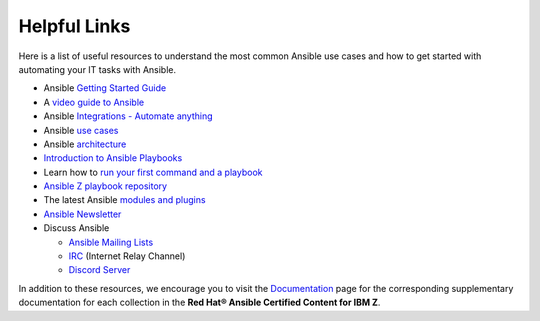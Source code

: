 .. ...........................................................................
.. © Copyright IBM Corporation 2020                                          .
.. ...........................................................................

=============
Helpful Links
=============

Here is a list of useful resources to understand the most common Ansible use cases and how
to get started with automating your IT tasks with Ansible. 

* Ansible `Getting Started Guide`_
* A `video guide to Ansible`_
* Ansible `Integrations - Automate anything`_
* Ansible `use cases`_
* Ansible `architecture`_
* `Introduction to Ansible Playbooks`_
* Learn how to `run your first command and a playbook`_
* `Ansible Z playbook repository`_
* The latest Ansible `modules and plugins`_
* `Ansible Newsletter`_
* Discuss Ansible

  * `Ansible Mailing Lists`_
  * `IRC`_ (Internet Relay Channel)
  * `Discord Server`_

In addition to these resources, we encourage you to visit the
`Documentation`_ page for the corresponding supplementary documentation for each collection
in the **Red Hat® Ansible Certified Content for IBM Z**.

.. _use cases:
   https://www.ansible.com/use-cases

.. _Integrations - Automate anything:
   https://www.ansible.com/integrations

.. _architecture:
   https://www.ansible.com/overview/how-ansible-works

.. _Introduction to Ansible Playbooks:
   https://docs.ansible.com/ansible/latest/user_guide/playbooks_intro.html#playbooks-intro

.. _Getting Started Guide:
   https://docs.ansible.com/ansible/latest/user_guide/intro_getting_started.html

.. _video guide to Ansible:
   https://www.ansible.com/resources/get-started

.. _run your first command and a playbook:
   https://docs.ansible.com/ansible/latest/network/getting_started/first_playbook.html

.. _modules and plugins:
   https://docs.ansible.com/ansible/latest/collections/all_plugins.html

.. _Ansible Z playbook repository:
   https://github.com/IBM/z_ansible_collections_samples/

.. _Ansible Mailing Lists:
   https://docs.ansible.com/ansible/latest/community/communication.html#mailing-list-information

.. _IRC:
   https://docs.ansible.com/ansible/latest/community/communication.html#irc-channels

.. _Discord Server:
   https://discord.gg/DRmN7ubwud

.. _Ansible Newsletter:
   https://github.com/ansible/community/wiki/News
   
.. _Documentation:
   https://ibm.github.io/z_ansible_collections_doc/reference/documentation.html
